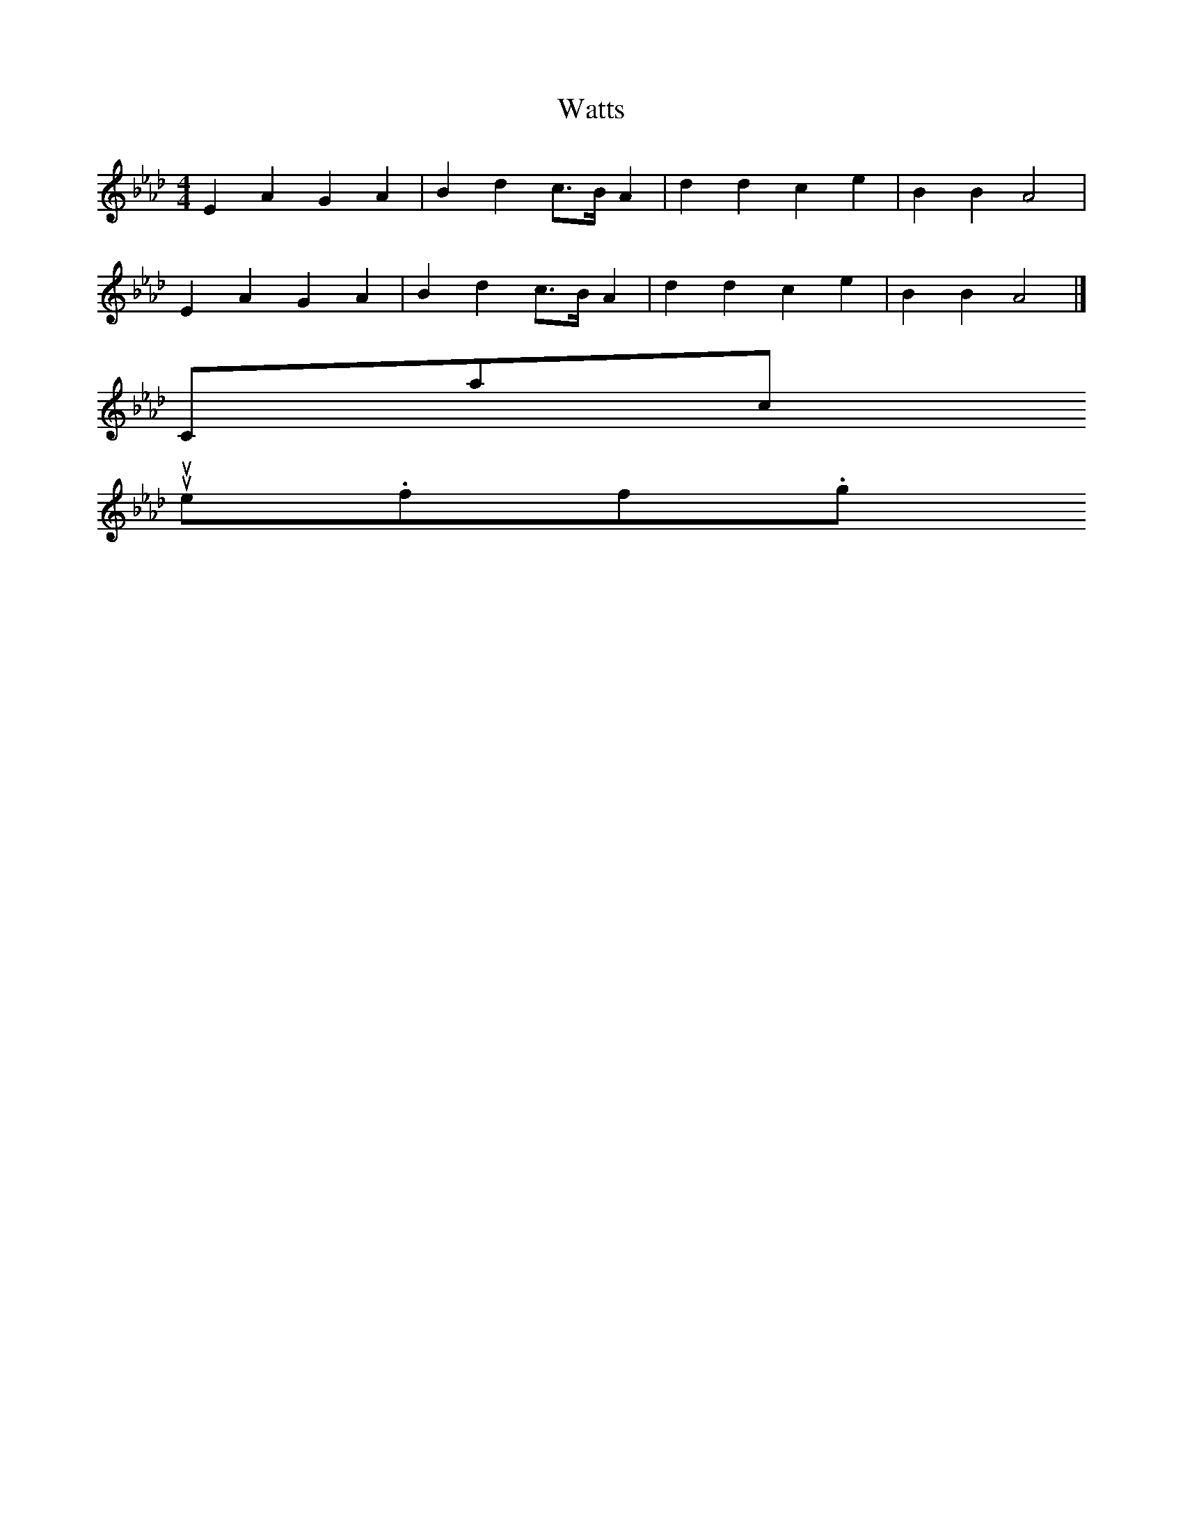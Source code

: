 X:1
T:Watts
I:abc2nwc
M:4/4
L:1/8
K:Ab
E2A2G2A2|B2d2c3/2B/2 A2|d2d2c2e2|B2B2A4|
E2A2G2A2|B2d2c3/2B/2 A2|d2d2c2e2|B2B2A4|]
Contact us
suse.folkinfo.org
